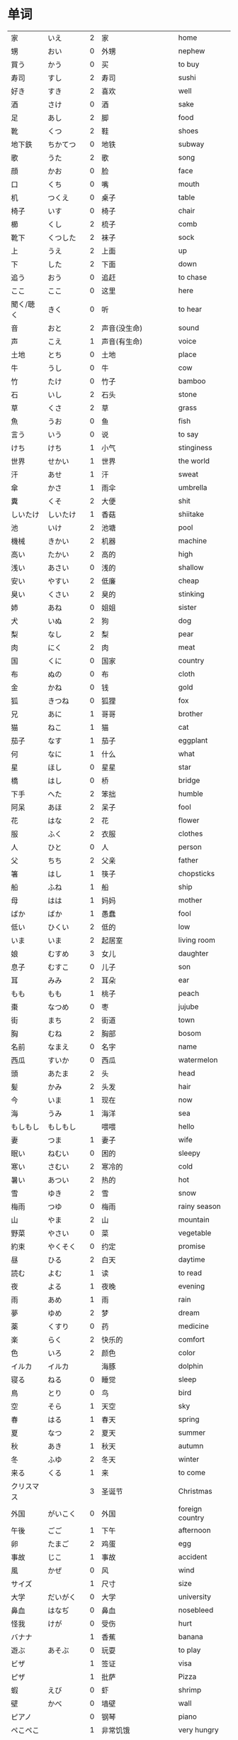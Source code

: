 * 单词
| 家         | いえ         | 2 | 家                       | home            |
| 甥         | おい         | 0 | 外甥                     | nephew          |
| 買う       | かう         | 0 | 买                       | to buy          |
| 寿司       | すし         | 2 | 寿司                     | sushi           |
| 好き       | すき         | 2 | 喜欢                     | well            |
| 酒         | さけ         | 0 | 酒                       | sake            |
| 足         | あし         | 2 | 脚                       | food            |
| 靴         | くつ         | 2 | 鞋                       | shoes           |
| 地下鉄     | ちかてつ     | 0 | 地铁                     | subway          |
| 歌         | うた         | 2 | 歌                       | song            |
| 顔         | かお         | 0 | 脸                       | face            |
| 口         | くち         | 0 | 嘴                       | mouth           |
| 机         | つくえ       | 0 | 桌子                     | table           |
| 椅子       | いす         | 0 | 椅子                     | chair           |
| 櫛         | くし         | 2 | 梳子                     | comb            |
| 靴下       | くつした     | 2 | 袜子                     | sock            |
| 上         | うえ         | 2 | 上面                     | up              |
| 下         | した         | 2 | 下面                     | down            |
| 追う       | おう         | 0 | 追赶                     | to chase        |
| ここ       | ここ         | 0 | 这里                     | here            |
| 聞く/聴く  | きく         | 0 | 听                       | to hear         |
| 音         | おと         | 2 | 声音(没生命)             | sound           |
| 声         | こえ         | 1 | 声音(有生命)             | voice           |
| 土地       | とち         | 0 | 土地                     | place           |
| 牛         | うし         | 0 | 牛                       | cow             |
| 竹         | たけ         | 0 | 竹子                     | bamboo          |
| 石         | いし         | 2 | 石头                     | stone           |
| 草         | くさ         | 2 | 草                       | grass           |
| 魚         | うお         | 0 | 鱼                       | fish            |
| 言う       | いう         | 0 | 说                       | to say          |
| けち       | けち         | 1 | 小气                     | stinginess      |
| 世界       | せかい       | 1 | 世界                     | the world       |
| 汗         | あせ         | 1 | 汗                       | sweat           |
| 傘         | かさ         | 1 | 雨伞                     | umbrella        |
| 糞         | くそ         | 2 | 大便                     | shit            |
| しいたけ   | しいたけ     | 1 | 香菇                     | shiitake        |
| 池         | いけ         | 2 | 池塘                     | pool            |
| 機械       | きかい       | 2 | 机器                     | machine         |
| 高い       | たかい       | 2 | 高的                     | high            |
| 浅い       | あさい       | 0 | 浅的                     | shallow         |
| 安い       | やすい       | 2 | 低廉                     | cheap           |
| 臭い       | くさい       | 2 | 臭的                     | stinking        |
| 姉         | あね         | 0 | 姐姐                     | sister          |
| 犬         | いぬ         | 2 | 狗                       | dog             |
| 梨         | なし         | 2 | 梨                       | pear            |
| 肉         | にく         | 2 | 肉                       | meat            |
| 国         | くに         | 0 | 国家                     | country         |
| 布         | ぬの         | 0 | 布                       | cloth           |
| 金         | かね         | 0 | 钱                       | gold            |
| 狐         | きつね       | 0 | 狐狸                     | fox             |
| 兄         | あに         | 1 | 哥哥                     | brother         |
| 猫         | ねこ         | 1 | 猫                       | cat             |
| 茄子       | なす         | 1 | 茄子                     | eggplant        |
| 何         | なに         | 1 | 什么                     | what            |
| 星         | ほし         | 0 | 星星                     | star            |
| 橋         | はし         | 0 | 桥                       | bridge          |
| 下手       | へた         | 2 | 笨拙                     | humble          |
| 阿呆       | あほ         | 2 | 呆子                     | fool            |
| 花         | はな         | 2 | 花                       | flower          |
| 服         | ふく         | 2 | 衣服                     | clothes         |
| 人         | ひと         | 0 | 人                       | person          |
| 父         | ちち         | 2 | 父亲                     | father          |
| 箸         | はし         | 1 | 筷子                     | chopsticks      |
| 船         | ふね         | 1 | 船                       | ship            |
| 母         | はは         | 1 | 妈妈                     | mother          |
| ばか       | ばか         | 1 | 愚蠢                     | fool            |
| 低い       | ひくい       | 2 | 低的                     | low             |
| いま       | いま         | 2 | 起居室                   | living room     |
| 娘         | むすめ       | 3 | 女儿                     | daughter        |
| 息子       | むすこ       | 0 | 儿子                     | son             |
| 耳         | みみ         | 2 | 耳朵                     | ear             |
| もも       | もも         | 1 | 桃子                     | peach           |
| 棗         | なつめ       | 0 | 枣                       | jujube          |
| 街         | まち         | 2 | 街道                     | town            |
| 胸         | むね         | 2 | 胸部                     | bosom           |
| 名前       | なまえ       | 0 | 名字                     | name            |
| 西瓜       | すいか       | 0 | 西瓜                     | watermelon      |
| 頭         | あたま       | 2 | 头                       | head            |
| 髪         | かみ         | 2 | 头发                     | hair            |
| 今         | いま         | 1 | 现在                     | now             |
| 海         | うみ         | 1 | 海洋                     | sea             |
| もしもし   | もしもし     |   | 喂喂                     | hello           |
| 妻         | つま         | 1 | 妻子                     | wife            |
| 眠い       | ねむい       | 0 | 困的                     | sleepy          |
| 寒い       | さむい       | 2 | 寒冷的                   | cold            |
| 暑い       | あつい       | 2 | 热的                     | hot             |
| 雪         | ゆき         | 2 | 雪                       | snow            |
| 梅雨       | つゆ         | 0 | 梅雨                     | rainy season    |
| 山         | やま         | 2 | 山                       | mountain        |
| 野菜       | やさい       | 0 | 菜                       | vegetable       |
| 約束       | やくそく     | 0 | 约定                     | promise         |
| 昼         | ひる         | 2 | 白天                     | daytime         |
| 読む       | よむ         | 1 | 读                       | to read         |
| 夜         | よる         | 1 | 夜晚                     | evening         |
| 雨         | あめ         | 1 | 雨                       | rain            |
| 夢         | ゆめ         | 2 | 梦                       | dream           |
| 薬         | くすり       | 0 | 药                       | medicine        |
| 楽         | らく         | 2 | 快乐的                   | comfort         |
| 色         | いろ         | 2 | 颜色                     | color           |
| イルカ     | イルカ       |   | 海豚                     | dolphin         |
| 寝る       | ねる         | 0 | 睡觉                     | sleep           |
| 鳥         | とり         | 0 | 鸟                       | bird            |
| 空         | そら         | 1 | 天空                     | sky             |
| 春         | はる         | 1 | 春天                     | spring          |
| 夏         | なつ         | 2 | 夏天                     | summer          |
| 秋         | あき         | 1 | 秋天                     | autumn          |
| 冬         | ふゆ         | 2 | 冬天                     | winter          |
| 来る       | くる         | 1 | 来                       | to come         |
| クリスマス |              | 3 | 圣诞节                   | Christmas       |
| 外国       | がいこく     | 0 | 外国                     | foreign country |
| 午後       | ごご         | 1 | 下午                     | afternoon       |
| 卵         | たまご       | 2 | 鸡蛋                     | egg             |
| 事故       | じこ         | 1 | 事故                     | accident        |
| 風         | かぜ         | 0 | 风                       | wind            |
| サイズ     |              | 1 | 尺寸                     | size            |
| 大学       | だいがく     | 0 | 大学                     | university      |
| 鼻血       | はなぢ       | 0 | 鼻血                     | nosebleed       |
| 怪我       | けが         | 0 | 受伤                     | hurt            |
| バナナ     |              | 1 | 香蕉                     | banana          |
| 遊ぶ       | あそぶ       | 0 | 玩耍                     | to play         |
| ビザ       |              | 1 | 签证                     | visa            |
| ピザ       |              | 1 | 批萨                     | Pizza           |
| 蝦         | えび         | 0 | 虾                       | shrimp          |
| 壁         | かべ         | 0 | 墙壁                     | wall            |
| ピアノ     |              | 0 | 钢琴                     | piano           |
| ペこペこ   |              | 1 | 非常饥饿                 | very hungry     |
| 地図       | ちず         | 1 | 地图                     | map             |
| 葡萄       | ぶどう       | 0 | 葡萄                     | grape           |
| 私         | わたし       | 0 | 我                       |                 |
| さん       |              |   | 先生、女士、同志(表敬称) |                 |
| ちゃん     |              |   | 代替「さん」接在小孩后面 |                 |
| 学生       | がくせい     | 0 | 学生                     |                 |
| 会社員     | かいしゃいん | 3 | 公司职员                 |                 |
| 社員       | しゃいん     | 1 | 职员                     |                 |
| 貴方       | あなた       | 2 | 你、您                   |                 |
| はい       |              | 1 | 是、对                   |                 |
| いいえ     |              | 3 | 不、不是                 |                 |
| 銀行員     | ぎんこういん | 3 | 银行职员                 |                 |
| 医者       | いしゃ       | 0 | 医生                     |                 |
| あの方     | あのかた     | 4 | 他、她、那个人(表敬称)   |                 |
| あの人     | あのひと     | 4 | 他、她、那个人           |                 |
| 大学       | だいがく     | 0 | 大学                     |                 |
| 先生       | せんせい     | 3 | 老师                     |                 |
| 何歳       | なんさい     | 1 | 几岁                     |                 |
| おいくつ   |              | 0 | 「何歳」的敬称           |                 |
| じん       |              |   | ～人                     |                 |
| 教師       | きょうし     | 1 | 教师                     |                 |
| 誰         | だれ         | 1 | 谁                       |                 |
| 研究者     | けんきゅしゃ | 3 | 研究人员                 |                 |
| 神戸       | こうべ       | 1 | 神户                     |                 |
| 病院       | びょういん   | 0 | 医院                     |                 |


#+CAPTION: 地理
| アメリカ |            |   0 | 美国 | America   |
| 中国     | ちゅうごく |   1 | 中国 |           |
| 日本     | にほん     | 2/3 | 日本 |           |
| イギリス |            |   0 | 英国 | 葡 Inglez |
| タイ     |            |   1 | 泰国 | Thai      |
| ドイツ   |            |   1 | 德国 | 荷 Duits  |
| インド   |            |   1 | 印度 | India     |
| 韓国     | かんこく   |   1 | 韩国 |           |
| アジア   |            |   1 | 亚洲 | Asia      |
* 句型
** 判断句
- 「体言」は「体言」です: (汉义, ... 是 ...)
- 「体言」は「体言」ではありません: (汉义, ... 不是 ...)
- 「体言」は「体言」でしょう: 表推测
- 「体言」は「体言」でした: 表过去
- 「体言」は「体言」ではありませんでした: 表过去否定

| 活用形式 | 连用形                   | 终止形 | 推量形               |
|----------+--------------------------+--------+----------------------|
| 词形变化 | (1) で (2) でし          | です   | でしょ               |
|----------+--------------------------+--------+----------------------|
| 后续词   | (1) 表示中顿或后接否定式 | 结句   | 后续推量助动词「う」 |
| 及功能   | (2) 接过去助动词「た」   |        | 表示推测             |

- 「は」: 副助词, 在句中提示主语
- 「です」: 断定助动词, 表示判断主语是谁或者是什么
  「です」的否定式是「ではありませんでした」
- 「体言」包括名词、代词、数词
- 「用言」包括动词、形容词、形容动词

** 存在句
- 「体言」は「体言」にあります
- 「体言」は「体言」にいます
意义: 表示特定的人或事物存在于某处(汉义, "...在...")。

- 「体言」に(は)「体言」があります
- 「体言」に(は)「体言」がいます
意义: 表示某处存在着某一事物或人(汉义, "在...有...")。

注:
- 「あります」: 动词, 表示非生物存在时(否定式是「ありあせん」)
- 「います」: 动词, 表示生物存在时用(否定式是「いません」)

** 比较句
- 「体言」ほど「体言」は(ありません/いません): 表示在其他事物中没有可以相比的(汉义, "没有比...更...")。
- 「体言」ほど「体言」ない(ありません): 表示两者比较之下, 前者没有达到后者那样的程度(汉义, "不像...那么...")。
** 形容词描写句
接续: 「体言」は「形容词」(です)

意义: 有形容词做谓语的描写句, 描述主语的性质或状态。
** 形容动词描写句
接续: 「体言」は 形容动词(或形容动词词干 + です)

意义: 由形容动词作谓语的描写句。描述主语的性质、状态。
** 主谓谓语句
接续: 「体言」は「体言」が「用言」

意义: 主谓谓语句具有比较特殊的结构, 其特点是谓语部分由一个主谓结构构成。句中的「は」提示句子的主题,「が」格体言和后面的用言一起构成整个句子的谓语, 用来表示对主题进行说明
1. 表示小主语是大主语心理活动或能愿的对象。
2. 表示小主语是大主语的部分。
3. 表示小主语是大主语拥有的内容。
** misc
*** ~として
接续: 「体言」として

意义: 表示身份、资格、立场等(汉义, "作为...")。
*** あまり~ない
接续: あまり「用言否定式」

意义: 表示程度不特别高, 数量不特别多(汉义, "不太...")。
* 词型
** 形容词
形容词属于活用语。表示不同意思时, 词形要发生相应的变化。
| 基本形       | 词干     | - | 连用形                       | 终止形    | 连体形   | 假定形     | 推量形     |
| 暑い(あつい) | 暑(あつ) | - | (1) く (2) かっ              | い        | い       | けれ       | かろ       |
|--------------+----------+---+------------------------------+-----------+----------+------------+------------|
| 主要后续     |          | - | (1) 后接「て」表示中顿、     | 结句      | 后续体言 | 后接助动词 | 后接助动词 |
| 词及用法     |          | - | 接否定或修饰动词             | (敬体后续 | 用作定语 | 「ば」表示 | 「う」表示 |
|              |          |   | (2) 后接「た」表示过去助动词 | 「です」) |          | 假定条件   | 推测       |

| 高(だか) | 时态 | 肯定         | 否定                     |
| 简体     | 现在 | 高い         | 高くない                 |
|          | 过去 | 高かった     | 高くなかった             |
| 敬体     | 现在 | 高です       | (1) 高くないです         |
|          |      |              | (2) 高くありません       |
|          | 过去 | 高かったです | (1) 高くなかったです     |
|          |      |              | (2) 高くありませんでした |
** 形容动词
形容动词属于活用形

| 基本形       | 词干 | 连用形                 | 终止形    | 连体形   | 假定形     | 推量形     |
|              |      | (1) で                 |           |          |            |            |
| 静(しず)かだ | 静か | (2) に                 | だ        | な       | なら       | だろ       |
|              |      | (3) だっ               |           |          |            |            |
|--------------+------+------------------------+-----------+----------+------------+------------|
| 主要后续     |      | (1) 表示中顿或接否定   | 结句(敬   | 后接体言 | 接接续助词 | 接助动词   |
| 词及用法     |      | (2) 修饰动词           | 体时用    | 用作定语 | 「ば」表示 | 「う」表示 |
|              |      | (3) 接「た」表过去肯定 | 「です」) |          | 假定条件   | 推测       |
** 主格助词 が
接续: 「体言」が

意义: 表示主语
注: 疑问句作主语只能用「が」不能用「は」
** 领格助词 の
接续: 「体言」の「体言」

意义: 表示领属关系以及状况、属性、同位等, 在句中构成定语修饰关系(汉义, "... 的 ...")。
- 友達(ともだち)の田中(たなか)さん: 其中「の」表示同位, 左右同指一个东西
- ...

** こそあど 系词汇
|        |         | 指示代词 |        | - | 连体词 |            | - | 副词     |
|--------+---------+----------+--------+---+--------+------------+---+----------|
|        | 事物    | 场所     | 方向   | - | 事物   | 性质、状态 | - | 状态     |
| 近称   | これ    | ここ     | こちら | - | この   | こんな     | - | こんなに |
| 中称   | それ    | そこ     | そちら | - | その   | そんな     | - | そんなに |
| 远称   | あれ    | あそこ   | あちら | - | あの   | あんな     | - | あんなに |
| 不定称 | どれ ① | どこ     | どちら | - | どの   | どんな     | - | どんなに |
- 近称: 所指事物离说话人近
- 中称: 所指事物离听话人近
- 远称: 所指事物离双方都远

** 终助词 か (疑问)
接续：「句尾(用言终止形)」か

意义: 构成疑问句, 表示疑问。(汉义, "...吗?")。

** 补格助词 に
接续: 「体言」に

意义: 构成补充说明成分
- 表处所: 表示存在的位置、处所(汉义, "在")。
- 表时间: 表示动作、变化或状态成立的(具体)时间。
  注: 有些时间词一般在使用时不必加「に」如「明日(あした)」、「昨日(きのう)」、「来年(らいねん)」、「来月(らいげつ)」、「去年(きょねん)」、「先週(せんしゅう)」、「毎日(まいにち)」等。
- 表基准: 表示说明事物的性质或状态时比较的标准或对象。
** 补格助词 と、副助词 や
- 「体言」と「体言」:「と」用于列举存在的所有事物(汉义, "和")
- 「体言」や「体言」:「や」在列举事物时, 暗示除句中所举事物外, 还存在着其他同类事物(汉义, "和")。

** 副助词 も
接续: 「体言、补格助词」も

意义: 表示兼提(汉义, "也")
** 数词、量词
接续: 「数量词」+「动词」

意义: 可直接修饰动词, 用作状语
** 补格助词 より
接续: 「体言」より

意义: 表示比较的对象(汉义, "...比...")。
** 补格助词 で(范围)
接续: 「体言」で

意义: 表示事物涉及的范围(汉义, "在...")。
** 补格助词 まで(终点)
接续: 「体言」まで

意义: 表示时间或空间的终点(汉义, "到...(为止)")。
** 接续助词 が
接续: 「用言终止形」が、~

意义:
- 表示前项与后项之间存在转折关系(汉义, "可是"、"但是")。(逆接)
- 表示前后项之间存在某种关联, 但无意义上的转折。(顺接)
** 宾格助词 を
接续: 「体言」を

意义: 构成宾语成分, 表示动作的直接对象。
** 终助词 ね
接续: 「句尾」ね

意义: 表示确认、叮嘱、感叹等语气
** 终助词 よ
接续: 「句尾」よ

意义: 表示强调说话人自己的判断和主张。也可用于提醒对方注意。
* review
| 系            | 学部     | がくぶ         | 0 | department             |
| 学生          | 学生     | がくせい       | 0 | student                |
| 出生在,出生地 | 出身     | しゅっしん     | 0 | birthplace             |
| 专业          | 専攻     | せんこう       | 0 | major                  |
| 中国人        | 中国人   | ちゅうごくじん | 4 | Chinese                |
| 爱好          | 趣味     | しゅみ         | 1 | hobby                  |
| 家庭妇女      | 主婦     | しゅふ         | 1 | housewife              |
| 早稻田　      | 早稲田   | わせだ         | 1 | Waseda                 |
| 实验室　      | 実験室   | じっけんしつ   | 3 | laboratory             |
| 现在          | 現在     | げんざい       | 1 | present                |
| 旁边          | 隣       | となり         | 0 | next door              |
| 研究室        | 研究室   | けんきゅうしつ | 3 | research division      |
| 留学生        | 留学生   | りゅがくせい   | 3 | foreign student abroad |
| 双亲          | 両親     | りょうしん     | 1 | parents                |
| 名古屋        | 名古屋   | なごや         | 1 | Nagoya                 |
| 退休年龄      | 定年     | ていねん       | 0 | retiring age           |
| 娘家, 父母家  | 実家     | じっか         | 0 | parents' house         |
| 邮局          | 郵便局   | ゆうびんきょく | 3 | post office            |
| 银行          | 銀行     | ぎんこう       | 0 | bank                   |
| 电影院        | 映画館   | えいがかん     | 3 | cinema                 |
| 休息          | 休み     | やすみ         | 3 | rest                   |
| 公务员        | 公務員   | こうむいん     | 3 | civil servant          |
| 魅力          | 魅力     | みりょく       | 0 | attraction             |
| 季节          | 季節     | きせつ         | 2 | season                 |
| 冲绳          | 沖縄     | おきなわ       | 0 | Okinawa                |
| 闷热          | 蒸し暑い | むしあつい     | 4 | humid                  |
| 人气          | 人気     | にんき         | 0 | popularity             |
| 工作          | 仕事     | しごと         | 0 | work                   |
| 方法          | 仕方     | しかた         | 0 | way                    |
| 忙            | 忙しい   | いそがしい     | 4 | busy                   |
| 年轻的        | 若い     | わかい         | 2 | young                  |
| 首都          | 首都     | しゅと         | 1 | capital                |
| 人口          | 人口     | じんこう       | 0 | population             |
| 交通          | 交通     | こうつう       | 0 | traffic                |
| 便利          | 便利だ   | べんりだ       | 1 | convenient             |
| 新干线        | 新幹線   | しんかんせん   | 3 | the Shinkan sen        |
| 新宿          | 新宿     | しんじゅく     | 0 | Sinjuku                |
| 高层          | 高層     | こうそう       | 0 | high-rise              |
| 周末          | 週末     | しゅうまつ     | 0 | weekend                |
| 清洁, 干净    | 清潔だ   | せいけつだ     | 0 | clean                  |
| 每天          | 毎日     | まいにち       | 1 | everyday               |
| 水平高        | 上手だ   | じょうずだ     | 3 | be good at             |
| 难的          | 難しい   | むずかしい     | 4 | difficult              |
| 游泳          | 水泳     | すいえい       | 0 | swimming               |
| 一起          | 一緒     | いっしょ       | 0 | together               |
| 年轻人        | 若者     | わかもの       | 0 | young people           |
| 物价          | 物価     | ぶっか         | 0 | price                  |
| 地震          | 地震     | じしん         | 0 | earthquake             |
| 问题          | 問題     | もんだい       | 0 | problem                |

单词:(必)
| 方便       | 便利だ | べんりだ     | 1 | convenient      |
| 新干线     | 新幹線 | しんかんせん | 3 | the Shinkan sen |
| 高层       | 高層   | こうそう     | 0 | high-rise       |
| 年轻人     | 若者   | わかもの     | 0 | young people    |
| 清洁, 干净 | 清潔だ | せいけつだ   | 0 | clean           |
| 物价       | 物価   | ぶっか       | 0 | price           |
| 难的       | 難しい | むずかしい   | 4 | difficult       |


| 系            | 学部     | がくぶ         | 0 | department             |
| 学生          | 学生     | がくせい       | 0 | student                |
| 出生在,出生地 | 出身     | しゅっしん     | 0 | birthplace             |
| 专业          | 専攻     | せんこう       | 0 | major                  |
| 中国人        | 中国人   | ちゅうごくじん | 4 | Chinese                |
| 爱好          | 趣味     | しゅみ         | 1 | hobby                  |
| 家庭妇女      | 主婦     | しゅふ         | 1 | housewife              |
| 早稻田　      | 早稲田   | わせだ         | 1 | Waseda                 |
| 实验室　      | 実験室   | じっけんしつ   | 3 | laboratory             |
| 现在          | 現在     | げんざい       | 1 | present                |
| 旁边          | 隣       | となり         | 0 | next door              |
| 研究室        | 研究室   | けんきゅうしつ | 3 | research division      |
| 留学生        | 留学生   | りゅがくせい   | 3 | foreign student abroad |
| 双亲          | 両親     | りょうしん     | 1 | parents                |
| 名古屋        | 名古屋   | なごや         | 1 | Nagoya                 |
| 退休年龄      | 定年     | ていねん       | 0 | retiring age           |
| 娘家, 父母家  | 実家     | じっか         | 0 | parents' house         |
| 邮局          | 郵便局   | ゆうびんきょく | 3 | post office            |
| 银行          | 銀行     | ぎんこう       | 0 | bank                   |
| 电影院        | 映画館   | えいがかん     | 3 | cinema                 |
| 休息          | 休み     | やすみ         | 3 | rest                   |
| 公务员        | 公務員   | こうむいん     | 3 | civil servant          |
| 魅力          | 魅力     | みりょく       | 0 | attraction             |
| 季节          | 季節     | きせつ         | 2 | season                 |
| 冲绳          | 沖縄     | おきなわ       | 0 | Okinawa                |
| 闷热          | 蒸し暑い | むしあつい     | 4 | humid                  |
| 人气          | 人気     | にんき         | 0 | popularity             |
| 工作          | 仕事     | しごと         | 0 | work                   |
| 方法          | 仕方     | しかた         | 0 | way                    |
| 忙            | 忙しい   | いそがしい     | 4 | busy                   |
| 年轻的        | 若い     | わかい         | 2 | young                  |
| 首都          | 首都     | しゅと         | 1 | capital                |
| 人口          | 人口     | じんこう       | 0 | population             |
| 交通          | 交通     | こうつう       | 0 | traffic                |
| 便利          | 便利だ   | べんりだ       | 1 | convenient             |
| 新干线        | 新幹線   | しんかんせん   | 3 | the Shinkan sen        |
| 新宿          | 新宿     | しんじゅく     | 0 | Sinjuku                |
| 高层          | 高層     | こうそう       | 0 | high-rise              |
| 周末          | 週末     | しゅうまつ     | 0 | weekend                |
| 清洁, 干净    | 清潔だ   | せいけつだ     | 0 | clean                  |
| 每天          | 毎日     | まいにち       | 1 | everyday               |
| 水平高        | 上手だ   | じょうずだ     | 3 | be good at             |
| 难的          | 難しい   | むずかしい     | 4 | difficult              |
| 游泳          | 水泳     | すいえい       | 0 | swimming               |
| 一起          | 一緒     | いっしょ       | 0 | together               |
| 年轻人        | 若者     | わかもの       | 0 | young people           |
| 物价          | 物価     | ぶっか         | 0 | price                  |
| 地震          | 地震     | じしん         | 0 | earthquake             |
| 问题          | 問題     | もんだい       | 0 | problem                |

日翻中
- 昨日(きのう)の 映画(えいが)は どうでしたか。(昨天的电影怎么样?)
- 駅前(えきまえ)は 夜(よる)も にぎやかだれう。(车站前面晚上也很热闹吧?)
- 雪(ゆき)が 多(おお)ければ スキ一が できます。(雪多的时候可以滑雪。)
- 今度(こんど)の 日曜日(にちようび)、一緒(いっしょ)に どうですが。(这个周日一起去怎么样。)
- 趙(ちょう)さんは 江(こう)さんほど 勤勉(きんべん)ではありません。(小赵不如小江勤奋。)
- 先生(せんせい)の 話(はなし)は あまり わかりません。(不太明白老师说的话。)
----------------------------------------------------------------------------
- そこが 静(しず)かなら(ば) そこで 勉強(べんきょう)します。(那里安静的话, 就在那里学习。)
- この 町(まち)は とでも 有名(ゆうめい)です。(这条街很有名。)
- この 部屋(へや)は 広(ひろ)くで きれいです。(这间房间又大又干净。)
- その町(まち)は 以前(いぜん)、にぎやかではありませんでした。(那个街以前并不热闹。)
- 風(かぜ)は ありませんが、とても 寒い(さむい)です。(没有风但是很冷。)
- 王(おう)さんは よく インターネットを いますか。(小王经常上网吗?)

中翻日
- 兄(あに)の 帰宅(きたく)は いつも 夜(よる)10(じゅう)時(じ)、11(じゅういち)時(じ)です。(哥哥总是在晚上10或11点才回家。)
- 原宿(はらじゅく)は 若者(わかもの)の 町(まち)としで 有名(ゆうめい)です。(原宿是闻名的年轻人的街区。)
- 東京(とうきょう)は 交通(こうつう)が 便利(べんり)な 町(まち)です。(东京是一个交通便利的城市。)
- 昨日は寒いかったが、今日は暖かくです。(昨天很冷, 但今天很暖和。)
- わたしには 妹(いもうと)と 弟(おとうと)が います。(我有弟弟和妹妹。)
- わたしたちの学校の図書館(としょかん)は広くできれいです。(我们学校的图书馆又大又漂亮。)
- 花(はな)子(こ)さんは 目(め)が 大(おお)きいです。(花子眼睛很大。)
- 公務員(こうむいん) 15(じゅうご)人(にん)います。(有 15 名公务员。)

----------------------------------------------------------------------------
- この 部屋(へや)は 静(しず)かで きれいです。(这个房间既安静又干净。)
- 部屋(へや)を きれいに 掃除(そうじ)しました。(把房间打扫干净了。)
- 図書館(としょかん)は 静(しず)かな 所(ところ)です。(图书馆是个安静的地方。)
- わたしは 弟(おとうと)が います。(我有弟弟。)
- 勉強(べんきょう) 忙(いそが)しいですが、楽(たの)しいです。(学习忙, 但是很愉悦。)
- ここはそこほど便利(べんきょう)ではありません。(这里不如那里方便。)
- 日本語(にほんご)が上手(じょうず)ならいいです。(如果日语水平高的话就可以了)
- 王(おう)さんは英語(えいご)が上手(じょうず)です。日本語(にほんご)も上手です(小王英语好, 日语也好。)


